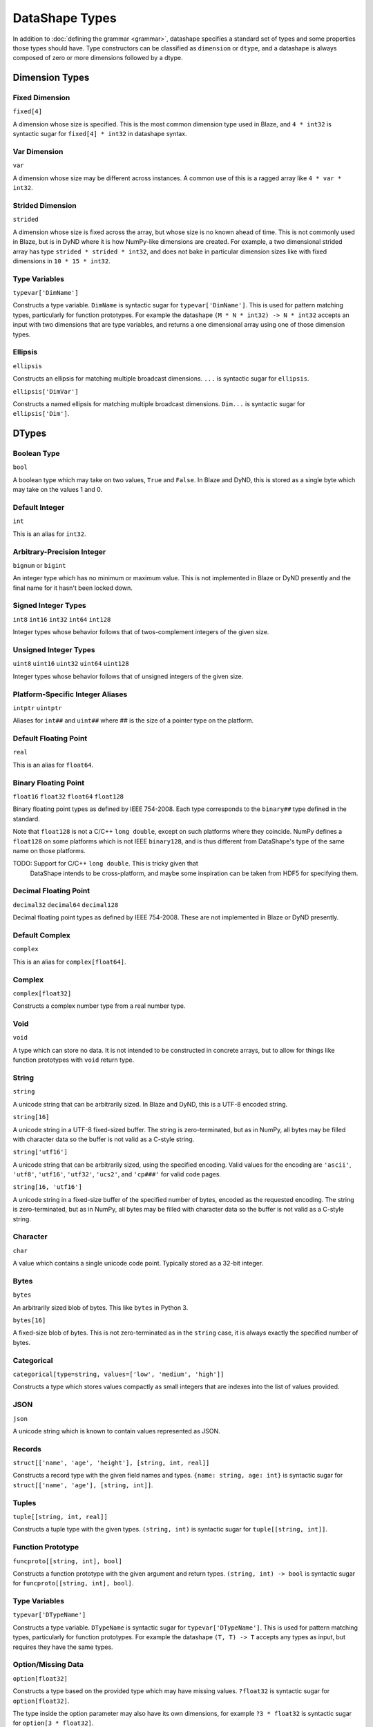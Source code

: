 ===============
DataShape Types
===============

In addition to :doc:`defining the grammar <grammar>`, datashape specifies
a standard set of types and some properties those types should have.
Type constructors can be classified as ``dimension`` or ``dtype``, and a
datashape is always composed of zero or more dimensions followed by
a dtype.

Dimension Types
===============

Fixed Dimension
---------------

``fixed[4]``

A dimension whose size is specified. This is the most common
dimension type used in Blaze, and ``4 * int32`` is syntactic sugar for
``fixed[4] * int32`` in datashape syntax.

Var Dimension
-------------

``var``

A dimension whose size may be different across instances.
A common use of this is a ragged array like ``4 * var * int32``.

Strided Dimension
-----------------

``strided``

A dimension whose size is fixed across the array, but whose
size is no known ahead of time. This is not commonly used in Blaze,
but is in DyND where it is how NumPy-like dimensions are created.
For example, a two dimensional strided array has type
``strided * strided * int32``, and does not bake in particular
dimension sizes like with fixed dimensions in ``10 * 15 * int32``.

Type Variables
--------------

``typevar['DimName']``

Constructs a type variable. ``DimName`` is syntactic sugar for
``typevar['DimName']``. This is used for pattern matching types,
particularly for function prototypes. For example the
datashape ``(M * N * int32) -> N * int32`` accepts an input
with two dimensions that are type variables, and returns a
one dimensional array using one of those dimension types.

Ellipsis
--------

``ellipsis``

Constructs an ellipsis for matching multiple broadcast dimensions.
``...`` is syntactic sugar for ``ellipsis``.

``ellipsis['DimVar']``

Constructs a named ellipsis for matching multiple broadcast dimensions.
``Dim...`` is syntactic sugar for ``ellipsis['Dim']``.

DTypes
======

Boolean Type
------------

``bool``

A boolean type which may take on two values, ``True`` and ``False``.
In Blaze and DyND, this is stored as a single byte which may take on
the values 1 and 0.

Default Integer
---------------

``int``

This is an alias for ``int32``.

Arbitrary-Precision Integer
---------------------------

``bignum`` or ``bigint``

An integer type which has no minimum or maximum value. This is not
implemented in Blaze or DyND presently and the final name for it hasn't
been locked down.

Signed Integer Types
--------------------

``int8``
``int16``
``int32``
``int64``
``int128``

Integer types whose behavior follows that of twos-complement integers
of the given size.

Unsigned Integer Types
----------------------

``uint8``
``uint16``
``uint32``
``uint64``
``uint128``

Integer types whose behavior follows that of unsigned integers of
the given size.

Platform-Specific Integer Aliases
---------------------------------

``intptr``
``uintptr``

Aliases for ``int##`` and ``uint##`` where ## is the size of a pointer type on
the platform.

Default Floating Point
----------------------

``real``

This is an alias for ``float64``.

Binary Floating Point
---------------------

``float16``
``float32``
``float64``
``float128``

Binary floating point types as defined by IEEE 754-2008. Each type
corresponds to the ``binary##`` type defined in the standard.

Note that ``float128`` is not a C/C++ ``long double``, except on such
platforms where they coincide. NumPy defines a ``float128`` on
some platforms which is not IEEE ``binary128``, and is thus different
from DataShape's type of the same name on those platforms.

TODO: Support for C/C++ ``long double``. This is tricky given that
      DataShape intends to be cross-platform, and maybe some inspiration
      can be taken from HDF5 for specifying them.

Decimal Floating Point
----------------------

``decimal32``
``decimal64``
``decimal128``

Decimal floating point types as defined by IEEE 754-2008. These are
not implemented in Blaze or DyND presently.

Default Complex
----------------------

``complex``

This is an alias for ``complex[float64]``.

Complex
-------

``complex[float32]``

Constructs a complex number type from a real number type.

Void
----

``void``

A type which can store no data. It is not intended to be constructed
in concrete arrays, but to allow for things like function prototypes
with ``void`` return type.

String
------

``string``

A unicode string that can be arbitrarily sized. In Blaze and DyND, this
is a UTF-8 encoded string.

``string[16]``

A unicode string in a UTF-8 fixed-sized buffer. The string is
zero-terminated, but as in NumPy, all bytes may be filled with character
data so the buffer is not valid as a C-style string.

``string['utf16']``

A unicode string that can be arbitrarily sized, using the specified
encoding. Valid values for the encoding are ``'ascii'``, ``'utf8'``,
``'utf16'``, ``'utf32'``, ``'ucs2'``, and ``'cp###'`` for valid
code pages.

``string[16, 'utf16']``

A unicode string in a fixed-size buffer of the specified number of bytes,
encoded as the requested encoding.  The string is
zero-terminated, but as in NumPy, all bytes may be filled with character
data so the buffer is not valid as a C-style string.

Character
---------

``char``

A value which contains a single unicode code point. Typically stored as
a 32-bit integer.

Bytes
-----

``bytes``

An arbitrarily sized blob of bytes. This like ``bytes`` in Python 3.

``bytes[16]``

A fixed-size blob of bytes. This is not zero-terminated as in the
``string`` case, it is always exactly the specified number of bytes.

Categorical
-----------

``categorical[type=string, values=['low', 'medium', 'high']]``

Constructs a type which stores values compactly as small integers
that are indexes into the list of values provided.

JSON
----

``json``

A unicode string which is known to contain values represented as JSON.

Records
-------

``struct[['name', 'age', 'height'], [string, int, real]]``

Constructs a record type with the given field names and types.
``{name: string, age: int}`` is syntactic sugar for
``struct[['name', 'age'], [string, int]]``.

Tuples
------

``tuple[[string, int, real]]``

Constructs a tuple type with the given types. ``(string, int)``
is syntactic sugar for ``tuple[[string, int]]``.

Function Prototype
------------------

``funcproto[[string, int], bool]``

Constructs a function prototype with the given argument and return types.
``(string, int) -> bool`` is syntactic sugar for
``funcproto[[string, int], bool]``.

Type Variables
--------------

``typevar['DTypeName']``

Constructs a type variable. ``DTypeName`` is syntactic sugar for
``typevar['DTypeName']``. This is used for pattern matching types,
particularly for function prototypes. For example the
datashape ``(T, T) -> T`` accepts any types as input, but requires
they have the same types.

Option/Missing Data
-------------------

``option[float32]``

Constructs a type based on the provided type which may have missing
values. ``?float32`` is syntactic sugar for ``option[float32]``.

The type inside the option parameter may also have its own dimensions,
for example ``?3 * float32`` is syntactic sugar for ``option[3 * float32]``.

Pointer
-------

``pointer[target=2 * 3 * int32]``

Constructs a type whose value is a pointer to values of the target type.

Date, Time, and DateTime
------------------------

``date``

A type which represents a single date in the Gregorian calendar.
In DyND and Blaze, it is represented as a 32-bit signed integer offset
from the date ``1970-01-01``.

``time``
``time[tz='UTC']``

Represents a time in an abstract day (no time zone), or a day
with the specified time zone.

Stored as a 64-bit integer offset from midnight,
stored as ticks (100 ns units).

``datetime``
``datetime[tz='UTC']``

Represents a moment in time in an abstract time zone if no time
zone is provided, otherwise stored as UTC but representing time
in the specified time zone.

Stored as a 64-bit signed integer offset from
``0001-01-01T00:00:00`` in ticks (100 ns units), the "universal
time scale" from the ICU library. Follows the POSIX convention
of ignoring leap seconds.

http://userguide.icu-project.org/datetime/universaltimescale

``units['second', int64]``

A type which represents a value with the units and type specified.
Initially only supporting time units, to support the datetime
functionality without adding a special "timedelta" type.

Initial valid units are: '100*nanosecond' (ticks as in the datetime storage),
'microsecond', 'millisecond', 'second', 'minute', 'hour', 'day'.
Need to decide on valid shortcuts in a context with more physical units,
probably by adopting conventions from a good physical units library.

``timetz``
``datetimetz``

Represents a time/datetime with the time zone attached to the data. Not
implemented in Blaze/DyND.

